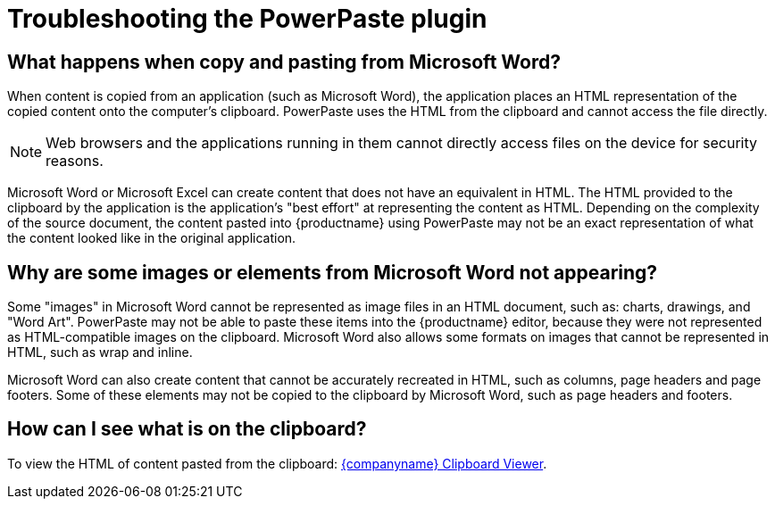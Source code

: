 = Troubleshooting the PowerPaste plugin

:title_nav: Troubleshooting
:description: Information on troubleshooting PowerPaste behavior.
:keywords: enterprise powerpaste power paste microsoft word excel google docs

== What happens when copy and pasting from Microsoft Word?

When content is copied from an application (such as Microsoft Word), the application places an HTML representation of the copied content onto the computer's clipboard. PowerPaste uses the HTML from the clipboard and cannot access the file directly.

NOTE: Web browsers and the applications running in them cannot directly access files on the device for security reasons.

Microsoft Word or Microsoft Excel can create content that does not have an equivalent in HTML. The HTML provided to the clipboard by the application is the application's "best effort" at representing the content as HTML. Depending on the complexity of the source document, the content pasted into {productname} using PowerPaste may not be an exact representation of what the content looked like in the original application.

== Why are some images or elements from Microsoft Word not appearing?

Some "images" in Microsoft Word cannot be represented as image files in an HTML document, such as: charts, drawings, and "Word Art". PowerPaste may not be able to paste these items into the {productname} editor, because they were not represented as HTML-compatible images on the clipboard. Microsoft Word also allows some formats on images that cannot be represented in HTML, such as wrap and inline.

Microsoft Word can also create content that cannot be accurately recreated in HTML, such as columns, page headers and page footers. Some of these elements may not be copied to the clipboard by Microsoft Word, such as page headers and footers.

== How can I see what is on the clipboard?

To view the HTML of content pasted from the clipboard: http://static.ephox.com/clipboard/clipboardtest.html[{companyname} Clipboard Viewer].
